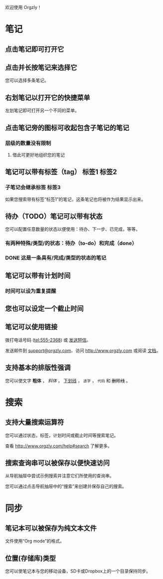 欢迎使用 Orgzly！

* 笔记
** 点击笔记即可打开它
** 点击并长按笔记来选择它

您可以选择多条笔记。

** 右划笔记以打开它的快捷菜单

左划笔记即可打开另一个不同的菜单。

** 点击笔记旁的图标可收起包含子笔记的笔记
*** 层级的数量没有限制
**** 借此可更好地组织您的笔记

** 笔记可以带有标签（tag） :标签1:标签2:
*** 子笔记会继承标签 :标签3:

如果您搜索带有标签“标签1”的笔记，这条笔记也将被作为结果显示出来。

** 待办（TODO）笔记可以带有状态

您可以配置任意数量的状态以便使用：待办、下一步、已完成，等等。

*** 有两种特殊/类型/的状态：待办（to-do）和完成（done）

*** DONE 这是一条具有/完成/类型的状态的笔记
CLOSED: [2018-01-24 Wed 17:00]

** 笔记可以带有计划时间
SCHEDULED: <2015-02-20 Fri 15:15>

*** 时间可以设为重复提醒
SCHEDULED: <2015-02-16 Mon .+1d>

** 您也可以设定一个截止时间
DEADLINE: <2015-02-20 Fri>

** 笔记可以使用链接

拨打电话号码 (tel:555-2368) 或 [[sms:555-2368][发送短信]]。

发送邮件到 [[mailto:support@orgzly.com][support@orgzly.com]]、访问 http://www.orgzly.com 或阅读 [[http://www.orgzly.com/help][文档]]。

** 支持基本的排版性强调

您可以使文字 *粗体* ， /斜体/ ， _下划线_ ， =逐字= ， ~代码~ 和 +删除线+ 。

* 搜索
** 支持大量搜索运算符

您可以通过状态，标签，计划时间或截止时间等搜索笔记。

查看 http://www.orgzly.com/help#search 了解更多。

** 搜索查询串可以被保存以便快速访问

从导航抽屉中尝试示例搜索并注意它们所使用的查询串。

您可以通过点击导航抽屉中的“搜索”来创建并保存自己的搜索。

* 同步

** 笔记本可以被保存为纯文本文件

文件使用“Org mode”的格式。

** 位置(存储库)类型

您可以使笔记本与您的移动设备，SD卡或Dropbox上的一个目录保持同步。
